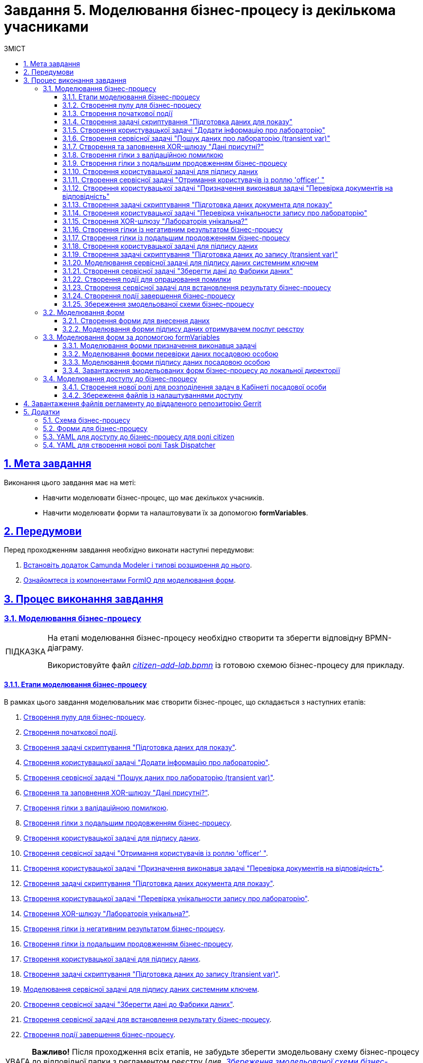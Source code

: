 :toc-title: ЗМІСТ
:toc: auto
:toclevels: 5
:experimental:
:important-caption:     ВАЖЛИВО
:note-caption:          ПРИМІТКА
:tip-caption:           ПІДКАЗКА
:warning-caption:       ПОПЕРЕДЖЕННЯ
:caution-caption:       УВАГА
:example-caption:           Приклад
:figure-caption:            Зображення
:table-caption:             Таблиця
:appendix-caption:          Додаток
:sectnums:
:sectnumlevels: 5
:sectanchors:
:sectlinks:
:partnums:

= Завдання 5. Моделювання бізнес-процесу із декількома учасниками

== Мета завдання

Виконання цього завдання має на меті: ::

* Навчити моделювати бізнес-процес, що має декількох учасників.
* Навчити моделювати форми та налаштовувати їх за допомогою *formVariables*.

== Передумови

Перед проходженням завдання необхідно виконати наступні передумови:

. xref:bp-modeling/bp/element-templates/bp-element-templates-installation-configuration.adoc#business-process-modeler-extensions-installation[Встановіть додаток Camunda Modeler і типові розширення до нього].
. xref:registry-develop:bp-modeling/forms/bp-modeling-forms-general-description.adoc[Ознайомтеся із компонентами FormIO для моделювання форм].

== Процес виконання завдання

=== Моделювання бізнес-процесу

[TIP]
====
На етапі моделювання бізнес-процесу необхідно створити та зберегти відповідну BPMN-діаграму.

Використовуйте файл _link:{attachmentsdir}/study-project/task-5/bp-schema/citizen-add-lab.bpmn[citizen-add-lab.bpmn]_ із готовою схемою бізнес-процесу для прикладу.
====

==== Етапи моделювання бізнес-процесу

В рамках цього завдання моделювальник має створити бізнес-процес, що складається з наступних етапів:

. xref:#create-pool-participant[].
. xref:#create-start-event[].
. xref:#create-script-task-prepare-data-view[].
. xref:#create-user-task-add-lab-data[].
. xref:#create-service-task-search-lab-data-transient-var[].
. xref:#create-xor-gateway[].
. xref:#create-branch-validation-error[].
. xref:#create-branch-continue-bp[].
. xref:#create-user-task-sign-lab-data[].
. xref:#create-service-task-get-users-officer-role[].
. xref:#create-user-task-set-executor-validate-docs[].
. xref:#create-script-task-prepare-doc-data-view[].
. xref:#create-user-task-check-uniqueness-lab-record[].
. xref:#create-xor-gw-lab-unique[].
. xref:#create-branch-negative-bp-result[].
. xref:#create-branch-continue-bp-1[].
. xref:#create-user-task-sign-lab-data[].
. xref:#create-script-task-prepare-data-record-transient-var[].
. xref:#create-call-activity-sign-data-by-system-key[].
. xref:#create-service-task-save-data-to-data-factory[].
. xref:#create-service-task-bp-result-lab-created[].
. xref:#create-end-event[].

CAUTION: *Важливо!* Після проходження всіх етапів, не забудьте зберегти змодельовану схему бізнес-процесу до відповідної папки з регламентом реєстру (_див. xref:#save-bp-schema[Збереження змодельованої схеми бізнес-процесу]_)

[#create-pool-participant]
==== Створення пулу для бізнес-процесу

Найперше, _змоделюйте пул для бізнес-процесу_. Для цього виконайте кроки, подані нижче:

NOTE: Моделювання діаграми бізнес-процесу має відбуватися в рамках елемента *Create Pool/Participant*.


. Відкрийте додаток *Camunda Modeler* та створіть нову діаграму BPMN. Для цього у лівому верхньому куті натисніть меню *File* -> *New File* -> *BPMN Diagram*:
+
image:registry-develop:bp-modeling/bp/modeling-instruction/bp-1.png[]

. На панелі інструментів зліва знайдіть елемент *Create pool/Participant* та перетягніть його до панелі моделювання:
+
image:registry-develop:bp-modeling/bp/modeling-instruction/bp-2.png[]

. Заповніть наступні поля відповідними значеннями:

* у полі `Name` введіть значення `Створення лабораторії`;
* у полі `Process id` вкажіть `citizen-add-lab`;
* у полі `Process name` вкажіть `Процес створення лабораторії`:

+
image:study-project/task-5/task-5-bp-1.png[]

[#create-start-event]
==== Створення початкової події

_Створіть початкову подію_. Для цього виконайте наступні кроки:

. На панелі інструментів, зліва, знайдіть елемент (коло) *CreateStartEvent* та перетягніть його до панелі моделювання:
+
image::registry-develop:bp-modeling/bp/bp-keys/bp-keys-create-start-event.png[]
+
image::registry-develop:bp-modeling/bp/bp-keys/bp-keys-create-start-event-1.png[]

. На панелі налаштувань справа заповніть наступні параметри відповідними значеннями:
** у полі `Name` введіть `Початок`;
** у полі `Initiator` введіть `initiator`.

+
image:study-project/task-5/task-5-bp-2.png[]

[#create-script-task-prepare-data-view]
==== Створення задачі скриптування "Підготовка даних для показу"

На цьому етапі необхідно _змоделювати задачу скриптування для підготовки даних до показу_. Для цього виконайте наступні кроки:

. Оберіть коло із початковою подією, змодельованою на xref:#create-start-event[попередньому етапі], та приєднайте нову задачу, натиснувши іконку *Append Task*:
+
image:study-project/task-5/task-5-bp-03.png[]

. Вкажіть тип задачі, натиснувши іконку ключа та обравши з меню пункт *Script Task* (Задача скриптування):
+
image:study-project/task-5/task-5-bp-03-1.png[]

. Виділіть додану задачу скриптування та налаштуйте наступні параметри:

* у полі `Id` вкажіть `convertSignFormDataToDataFactoryFormatActivity`;
* у полі `Name` введіть `Підготовка даних для показу`;
* у полі `Script Format` зазначте формат (мову) скриптування `groovy`;
* у полі `Script type` вкажіть тип скрипту `InlineScript`;
* у полі `Script` вставте безпосередньо groovy-скрипт:
+
====
[%collapsible]
.Натисніть, щоб розгорнути або згорнути
=====
[source,groovy]
----
def cephData = [:]

cephData['edrpou'] = initiator().edrpou

execution.removeVariable('payload')
set_transient_variable('payload', S(cephData, 'application/json'))
----
=====
====
+
image:study-project/task-5/task-5-bp-3.png[]

[#create-user-task-add-lab-data]
==== Створення користувацької задачі "Додати інформацію про лабораторію"

На цьому етапі необхідно _змоделювати користувацьку задачу_ `Додати інформацію про лабораторію`.

На прикладі xref:study-project/study-tasks/task-3-bp-modeling-with-integration.adoc#create-task-add-lab-data[Завдання 3] створіть користувацьку задачу, призначену для внесення даних користувачем. Для цього виконайте наступні кроки:

. Оберіть прямокутник із задачею скриптування, змодельованою на xref:#create-script-task-prepare-data-view[попередньому етапі], та приєднайте нову задачу.

. Вкажіть тип задачі, натиснувши іконку ключа та обравши з меню пункт *User Task* (Користувацька задача).

. На панелі налаштувань справа натисніть `Open Catalog`, оберіть шаблон *User Form* із каталогу та натисніть `Apply` для підтвердження.

. На панелі налаштувань справа заповніть наступні поля:

* у полі `Id` зазначте `addLabCitizenActivity`;
* у полі `Name` введіть `Додати інформацію про лабораторію`;
* у полі `Form key` введіть `citizen-add-lab-bp-add-lab`;
* у полі `Assignee` вкажіть `${initiator}`;
* у полі `Form data pre-population` вкажіть `${payload}`.

+
image:study-project/task-5/task-5-bp-4.png[]

[#create-service-task-search-lab-data-transient-var]
==== Створення сервісної задачі "Пошук даних про лабораторію (transient var)"

На цьому етапі необхідно _створити сервісну задачу_ `Пошук даних про лабораторію (transient var)`.

На прикладі xref:study-project/study-tasks/task-3-bp-modeling-with-integration.adoc#create-service-task-search-lab-data[Завдання 3] змоделюйте сервісну задачу для пошуку даних про лабораторію. Для цього виконайте наступні кроки:

. Оберіть прямокутник із користувацькою задачею `Додати інформацію про лабораторію`, змодельованою на xref:#create-user-task-add-lab-data[попередньому етапі], та приєднайте нову задачу, натиснувши іконку *Append Task*.

. Вкажіть тип задачі, натиснувши іконку ключа та обравши з меню пункт *Service Task* (Сервісна задача).

. На панелі налаштувань справа натисніть `Open Catalog`, оберіть шаблон *Search for entities in data factory* (Пошук значень у фабриці даних) та натисніть `Apply` для підтвердження.

. На панелі налаштувань справа заповніть наступні поля:

* у полі `Name` має бути вказано `Пошук даних про лабораторію (transient var)`;

* у розділі *Input Parameters* -> *Resource* зазначте наступне:
** у полі `Variable Assignment Type` вкажіть `String or Expression`;
** у полі `Variable Assignment Value` вкажіть `laboratory-equal-edrpou-name-count`;

+
image:study-project/task-5/task-5-bp-5.png[]

* у розділі *Input Parameters* -> *Search Variables* вкажіть наступне:
** у полі `Variable Assignment type` вкажіть `Map`.
** у полі `Add Entry` додайте параметри `name` та `edrpou`, натиснувши на позначку плюса (`+`) та вкажіть для них відповідні значення:
+
|===
|Key |Value

|`name` |`${submission('addLabCitizenActivity').formData.prop('name').value()}`

|`edrpou`
|`${submission('addLabCitizenActivity').formData.prop('edrpou').value()}`
|===
+
image:study-project/task-5/task-5-bp-6.png[]


* у розділі *Input Parameters* -> *X-Access-Token* вкажіть наступне:
** у полі `Variable Assignment Type` вкажіть `String or Expression`;
** у полі `Variable Assignment Value` вкажіть `${completer('addLabCitizenActivity').accessToken}`.

* У розділі *Output Parameters* -> *Result Variable* параметр `Assign to Process Variable` заповніть значенням `response`:

+
image:study-project/task-5/task-5-bp-7.png[]

[#create-xor-gateway]
==== Створення та заповнення XOR-шлюзу "Дані присутні?"

На прикладі xref:study-project/study-tasks/task-3-bp-modeling-with-integration.adoc#create-xor-gateway[Завдання 3] приєднайте XOR-шлюз. Для цього виконайте кроки, подані нижче:

. Оберіть прямокутник із сервісною задачею `Пошук даних про лабораторію (transient var)`, змодельованою на xref:#create-service-task-search-lab-data-transient-var[попередньому етапі], та приєднайте XOR-шлюз, натиснувши іконку *Append Gateway*.

. На панелі налаштувань справа, у полі `Name` вкажіть назву шлюзу -- `Дані присутні?`.

+
image:study-project/task-5/task-5-bp-8.png[]

[#create-branch-validation-error]
==== Створення гілки з валідаційною помилкою

На прикладі xref:study-project/study-tasks/task-3-bp-modeling-with-integration.adoc#create-validation-error-branch[Завдання 3] створіть гілку з валідаційною помилкою. Для цього виконайте кроки, подані нижче:

. Оберіть ромб із XOR-шлюзом `Дані присутні?`, змодельованим на xref:#create-xor-gateway[попередньому етапі], та створіть нову сервісну задачу, натиснувши іконку *Append Task*.

. Визначте тип задачі, натиснувши іконку ключа та обравши з меню пункт *Service Task* (Сервісна задача).

. Натисніть `Open Catalog`, оберіть шаблон *Throw validation error* та натисніть `Apply` для підтвердження.

. На панелі налаштувань справа заповніть наступні поля:

* у полі `Name` введіть `Формування валідаційної помилки`.

* У розділі *Input Parameters* -> *Validation Errors* зазначте наступне:
** у полі `Variable Assignment Type` вкажіть тип `List`;
** для поля `Value` додайте наступне значення:
+
.Значення
[source,json]
----
{"field": "name", "value": "${submission('addLabCitizenActivity').formData.prop('name').stringValue().replaceAll("\"", "\\\\\"")}", "message": "Дані про цю лабораторію вже присутні"}
----

+
image:study-project/task-5/task-5-bp-9.png[]

. На гілці, що прямує від шлюзу `Дані присутні?` до сервісної задачі `Формування валідаційної помилки`, потрібно налаштувати наступне:
** у полі `Name` введіть `так`;
** у полі `Condition Type` введіть тип `Expression`;
** у полі `Expression` введіть `${!response.value.responseBody.elements().isEmpty()}`.

+
image:study-project/task-5/task-5-bp-10.png[]

[#create-branch-continue-bp]
==== Створення гілки з подальшим продовженням бізнес-процесу

На прикладі xref:registry-develop:study-project/study-tasks/task-3-bp-modeling-with-integration.adoc#create-continuation-of-bp-branch[Завдання 3] необхідно _створити гілку, що продовжить бізнес-процес_.

Для цього на гілці, що прямує від шлюзу `Дані присутні?` до користувацької задачі `Підписати дані про лабораторію` (_див. нижче xref:#create-user-task-lab-data-signing[]_) налаштуйте такі параметри:

. У полі `Id` лишіть значення за замовчуванням.
. У полі `Name` вкажіть `ні`.
. у полі `Condition Type` вкажіть `Expression`.
. У полі `Expression` вкажіть `${response.value.responseBody.elements().isEmpty()}`.

+
image:study-project/task-5/task-5-bp-11.png[]

[#create-user-task-lab-data-signing]
==== Створення користувацької задачі для підпису даних

На прикладі xref:study-project/study-tasks/task-3-bp-modeling-with-integration.adoc#create-task-lab-data-signing[Завдання 3] необхідно _створити користувацьку задачу для підпису даних_. Для цього виконайте наступні кроки:

. Визначте тип задачі, натиснувши іконку ключа та обравши з меню пункт *User Task* (Користувацька задача).

. Натисніть `Open Catalog`, оберіть шаблон *Citizen Sign Task* та натисніть `Apply` для підтвердження.

. На панелі налаштувань справа заповніть наступні поля:

* у полі `Id` вкажіть `signLabCitizenActivity`;
* у полі `Name` введіть `Підписати дані про лабораторію`;
* у полі `Form key` введіть `shared-citizen-sign-lab`;
* у полі `Assignee` вкажіть `${initiator}`;
* у полі `Form data pre-population` введіть `${submission('addLabCitizenActivity').formData}`.

* поле `INDIVIDUAL` залиште порожнім (за замовчуванням);
* для поля `ENTREPRENEUR` встановіть прапорець -- `True`;
* для поля `LEGAL` встановіть прапорець -- `True`.

+
image:study-project/task-5/task-5-bp-12.png[]

[#create-service-task-get-users-officer-role]
==== Створення сервісної задачі "Отримання користувачів із роллю 'officer' "

На прикладі xref:#create-service-task-search-lab-data-transient-var[] необхідно _створити сервісну задачу для отримання користувачів із роллю "Посадова особа" із сервісу управління ідентифікацію та доступом Keycloak_. Для цього виконайте наступні кроки:

. Оберіть прямокутник із користувацькою задачею `Підписати дані про лабораторію`, змодельованою на xref:#create-user-task-lab-data-signing[попередньому етапі], та приєднайте нову задачу, натиснувши іконку *Append Task*.

. Вкажіть тип задачі, натиснувши іконку ключа та обравши з меню пункт *Service Task* (Сервісна задача).

. На панелі налаштувань справа натисніть `Open Catalog`, оберіть шаблон *Get users by role from keycloak* (Отримання користувачів у Keycloak за роллю) та натисніть `Apply` для підтвердження.

. На панелі налаштувань справа заповніть наступні поля:

* у полі `Name` введіть `Отримання користувачів з роллю 'officer'`;
* у полі `Result Variable` вкажіть `officerUsers`.

+
image:study-project/task-5/task-5-bp-13.png[]

[#create-user-task-set-executor-validate-docs]
==== Створення користувацької задачі "Призначення виконавця задачі "Перевірка документів на відповідність"

На прикладі xref:#create-user-task-lab-data-signing[] необхідно _створити користувацьку задачу, що дозволить призначати виконавця іншої задачі._ Для цього виконайте наступні кроки:

. Оберіть прямокутник із користувацькою задачею `Отримання користувачів із роллю 'officer'`, змодельованою на xref:#create-service-task-get-users-officer-role[попередньому етапі], та приєднайте нову задачу, натиснувши іконку *Append Task*.

. Вкажіть тип задачі, натиснувши іконку ключа та обравши з меню пункт *User Task* (Користувацька задача).

. На панелі налаштувань справа натисніть `Open Catalog`, оберіть шаблон *User Form* та натисніть `Apply` для підтвердження.

. На панелі налаштувань справа заповніть наступні поля:

* у полі `Id` введіть `dispatchTaskActivity`;
* у полі `Name` введіть `Призначення виконавця задачі "Перевірка документів на відповідність"`;
* у полі `Form key` вкажіть `shared-dispatch-task`;
* у полі `Assignee` вкажіть ${initiator};
* у полі `Candidate roles` введіть значення `task-dispatcher` -- роль, для якої буде доступна ця задача;
* у полі `Form variables` вкажіть `officerUsers` -- змінну, що буде передана на форму.

+
image:study-project/task-5/task-5-bp-14.png[]

[#create-script-task-prepare-doc-data-view]
==== Створення задачі скриптування "Підготовка даних документа для показу"

На прикладі xref:#create-script-task-prepare-data-view[] _змоделюйте та приєднайте нову задачу скриптування_. Для цього виконайте наступні кроки:

. Оберіть прямокутник із користувацькою задачею, змодельованою на xref:#create-user-task-set-executor-validate-docs[попередньому етапі], та приєднайте нову задачу, натиснувши іконку *Append Task*.

. Вкажіть тип задачі, натиснувши іконку ключа та обравши з меню пункт *Script Task* (Задача скриптування).

. Виділіть додану задачу скриптування та налаштуйте наступні параметри:

* у полі `Name` вкажіть `Підготовка даних документа для показу`;
* у полі `Script Format` вкажіть тип (мову) скриптування -- `groovy`;
* у полі `Script Type` вкажіть тип скрипту `InlineScript`;
* у полі `Script` вставте безпосередньо groovy-скрипт:
+
====
[%collapsible]
.Натисніть, щоб розгорнути або згорнути
=====
[source,groovy]
----
execution.removeVariable('officerAssignee')
set_variable('officerAssignee', submission('dispatchTaskActivity').formData.prop('userTaskAssignee').prop('userName').value())

----
=====
====

+
image:study-project/task-5/task-5-bp-15.png[]

[#create-user-task-check-uniqueness-lab-record]
==== Створення користувацької задачі "Перевірка унікальности запису про лабораторію"

На прикладі xref:#create-user-task-set-executor-validate-docs[] _створіть нову користувацьку задачу для перевірки унікальності запису про лабораторію_. Для цього виконайте кроки, подані нижче:

. Оберіть прямокутник зі скрипт-задачею, змодельованою на xref:#create-script-task-prepare-doc-data-view[попередньому етапі], та приєднайте нову задачу, натиснувши іконку *Append Task*.

. Вкажіть тип задачі, натиснувши іконку ключа та обравши з меню пункт *User Task* (Користувацька задача).

. На панелі налаштувань справа натисніть `Open Catalog`, оберіть шаблон *User Form* та натисніть `Apply` для підтвердження.

. На панелі налаштувань справа заповніть наступні поля:

* у полі `Id` введіть `checkLabOfficerActivity`;
* у полі `Name` введіть `Перевірка унікальности запису про лабораторію`;
* у полі `Form key` вкажіть `shared-officer-check-lab`;
* у полі `Assignee` введіть `${officerAssignee}`;
* у полі `Form data pre-population` вкажіть `${submission('signLabCitizenActivity').formData}`.

+
image:study-project/task-5/task-5-bp-16.png[]

[#create-xor-gw-lab-unique]
==== Створення XOR-шлюзу "Лабораторія унікальна?"

На прикладі xref:#create-xor-gateway[] змоделюйте та приєднайте новий XOR-шлюз. Для цього виконайте кроки, подані нижче:

. Оберіть прямокутник із користувацькою задачею, змодельованою на xref:#create-user-task-check-uniqueness-lab-record[попередньому етапі], та приєднайте XOR-шлюз, натиснувши іконку *Append Gateway*.

. На панелі налаштувань справа, у полі `Name` вкажіть назву шлюзу -- `Лабораторія Унікальна? labUniqueCheckFlag`.

image:study-project/task-5/task-5-bp-17.png[]


[#create-branch-negative-bp-result]
==== Створення гілки із негативним результатом бізнес-процесу

На прикладі xref:#create-branch-validation-error[] створіть нову гілку із негативним результатом бізнес-процесу. Для цього виконайте кроки, подані нижче:

. Оберіть ромб із XOR-шлюзом `Лабораторія унікальна?`, змодельованим на xref:#create-xor-gw-lab-unique[попередньому етапі], та створіть нову сервісну задачу, натиснувши іконку *Append Task*.

. Визначте тип задачі, натиснувши іконку ключа та обравши з меню пункт *Service Task* (Сервісна задача).

. Натисніть `Open Catalog`, оберіть шаблон *Define business process status* та натисніть `Apply` для підтвердження.

. На панелі налаштувань справа заповніть наступні поля:

* у полі `Name` введіть значення `Результат виконання "Лабораторія не створена - Дублікат"`;
* у полі `Status` введіть `Лабораторія не створена - Така лабораторія вже існує`.

+
image:study-project/task-5/task-5-bp-18.png[]

. Виділіть гілку, що прямує до сервісної задачі `"Результат виконання "Лабораторія не створена - Дублікат"` та налаштуйте такі параметри:

* у полі `Name` введіть значення `ні`;
* у полі `Condition Type` тип `Expression`;
* у полі `Expression` вкажіть вираз `${!submission('checkLabOfficerActivity').formData.hasProp('labUniqueCheckFlag') || submission('checkLabOfficerActivity').formData.prop('labUniqueCheckFlag').value() == false}`.

+
image:study-project/task-5/task-5-bp-19.png[]

[#create-branch-continue-bp-1]
==== Створення гілки із подальшим продовженням бізнес-процесу

На прикладі xref:#create-branch-continue-bp[] _створіть нову гілку для продовження процесу_.

Для цього на гілці, що прямує від шлюзу `Лабораторія унікальна?` (_див. xref:#create-xor-gw-lab-unique[]_) до користувацької задачі `Підписати дані лабораторії` (_див. нижче xref:#create-user-task-sign-lab-data[]_) налаштуйте такі параметри:

. У полі `Id` лишіть значення за замовчуванням.
. У полі `Name` вкажіть `так`.
. у полі `Condition Type` вкажіть `Expression`.
. У полі `Expression` вкажіть вираз `${submission('checkLabOfficerActivity').formData.hasProp('labUniqueCheckFlag') && submission('checkLabOfficerActivity').formData.prop('labUniqueCheckFlag').value() == true}`.

image:study-project/task-5/task-5-bp-20.png[]

[#create-user-task-sign-lab-data]
==== Створення користувацької задачі для підпису даних

Необхідно _створити користувацьку задачу для підпису даних_. Для цього виконайте наступні кроки:

. Вкажіть тип задачі, натиснувши іконку ключа та обравши з меню пункт *User Task*.

. На панелі налаштувань справа натисніть `Open Catalog`, оберіть шаблон *User Form* та натисніть `Apply` для підтвердження.

. Заповніть наступні поля відповідними значеннями:
* у полі `Id` вкажіть `signLabOfficerActivity`;
* у полі `Name` введіть `Підписати дані лабораторії`;
* у полі `Form key` введіть `shared-officer-sign-lab`;
* у полі `Assignee` вкажіть `${officerAssignee}`;
* у полі `Form data pre-population` введіть `${submission('checkLabOfficerActivity').formData}`.

+
image:study-project/task-5/task-5-bp-21.png[]

[#create-script-task-prepare-data-record-transient-var]
==== Створення задачі скриптування "Підготовка даних до запису (transient var)"

Створіть нову задачу скриптування для підготовки даних до запису_. Для цього виконайте подальші налаштування:

. Оберіть прямокутник із користувацькою задачею, змодельованою на xref:#create-user-task-sign-lab-data[попередньому етапі], та приєднайте нову задачу, натиснувши іконку *Append Task*.

. Вкажіть тип задачі, натиснувши іконку ключа та обравши з меню пункт *Script Task* (Задача скриптування).

. Виділіть додану задачу скриптування та налаштуйте наступні параметри:

* у полі `Name` вкажіть `Підготовка даних для запису (transient var)`;
* у полі `Script Format` вкажіть тип (мову) скриптування -- `groovy`;
* у полі `Script Type` вкажіть тип скрипту `InlineScript`;
* у полі `Script` вставте безпосередньо groovy-скрипт:
+
====
[%collapsible]
.Натисніть, щоб розгорнути або згорнути
=====
[source,groovy]
----
def signedFormData = submission('signLabOfficerActivity').formData

signedFormData.prop('oblast', signedFormData.prop('oblast').prop('code'))

signedFormData.prop('koatuuId', signedFormData.prop('koatuu').prop('koatuuId'))
signedFormData.deleteProp('koatuu')
signedFormData.prop('ownershipId', signedFormData.prop('ownership').prop('ownershipId'))
signedFormData.deleteProp('ownership')

if(signedFormData.hasProp('premisesFile') && !signedFormData.prop('premisesFile').isNull() &&
!signedFormData.prop('premisesFile').elements().isEmpty()) {
signedFormData.prop('premisesFile', signedFormData.prop('premisesFile').elements()[0])
} else {
signedFormData.prop('premisesFile', null as String)
}

if(signedFormData.hasProp('accreditationFile') && !signedFormData.prop('accreditationFile').isNull() && !signedFormData.prop('accreditationFile').elements().isEmpty()) {
signedFormData.prop('accreditationFile', signedFormData.prop('accreditationFile').elements()[0])
} else {
signedFormData.prop('accreditationFile', null as String)
}


execution.removeVariable('dataPayload')
set_transient_variable('dataPayload', signedFormData)
----
=====
====

+
image:study-project/task-5/task-5-bp-22.png[]

[#create-call-activity-sign-data-by-system-key]
==== Моделювання сервісної задачі для підпису даних системним ключем

Створіть сервісну задачу (Service Task) для підпису даних системним ключем та налаштуйте відповідне інтеграційне розширення. Для цього виконайте кроки, подані нижче:

. Оберіть прямокутник зі скриптовою задачею, змодельованою на попередньому етапі, та приєднайте нову задачу, натиснувши іконку *Append Task*.

. Вкажіть тип задачі, натиснувши іконку ключа та обравши з меню пункт *Service Task*.

. На панелі налаштувань справа натисніть `*Open Catalog*`, щоб відкрити список доступних шаблонів делегатів.
+
image:study-project/task-5/task-5-bp-23.png[]

. З отриманого переліку оберіть шаблон *System signature by DSO service*, який необхідно використовувати для підписання даних системним ключем.
+
image:study-project/task-5/task-5-bp-24.png[]

. На панелі налаштувань справа, відкрийте вкладку *General* та сконфігуруйте параметри делегата:

* у полі `Name` вкажіть назву задачі -- "Підписати дані системним ключем";
* у полі `Payload` передайте дані, на які треба накласти системний підпис -- ${dataPayload};
•	у полі `X-Access-Token source` передайте токен доступу особи, яка наразі виконує задачу з ID `'signLabOfficerActivity'` -- `${completer('signLabOfficerActivity').accessToken}`;
•	у полі `Result variable` зазначте назву змінної, до якої запишеться цифровий підпис вказаних даних -- `system_signature_ceph_key`.

+
image:study-project/task-5/task-5-bp-24-1.png[]

[#create-service-task-save-data-to-data-factory]
==== Створення сервісної задачі "Зберегти дані до Фабрики даних"

На цьому кроці необхідно _створити та налаштувати нову сервісну задачу для збереження даних до Дата-фабрики_. Для цього виконайте кроки, зазначені нижче:

. Оберіть прямокутник зі створеною на xref:#create-call-activity-sign-data-by-system-key[попередньому етапі] задачею Сall Activity та створіть нову сервісну задачу `Зберегти дані до Фабрики даних`, натиснувши іконку ключа та обравши з меню пункт *Service Task*.
. Натисніть `Open Catalog`, оберіть шаблон *Create entity in data factory* та натисніть `Apply` для підтвердження.

. На панелі налаштувань справа сконфігуруйте наступні параметри:

* у полі `Name` введіть `Зберегти дані до Фабрики даних`;
* у полі `Resource` вкажіть `laboratory`;
* у полі `Payload` введіть `${dataPayload}`;
* у полі `X-Access-Token` введіть `${completer('signLabOfficerActivity').accessToken}`;
* у полі `X-Digital-Signature source` введіть `${sign_submission('signLabOfficerActivity').signatureDocumentId}`;
* у полі `X-Digital-Signature-Derived source` введіть `${system_signature_ceph_key}`;
* у полі `Result Variable` вкажіть `response`.

+
image:study-project/task-5/task-5-bp-25.png[]

[#create-error-intermediate-boundary-event]
==== Створення події для опрацювання помилки

На цьому етапі необхідно змоделювати та налаштувати проміжну граничну подію для опрацювання сценарію із виникненням передбачених помилок. Для цього виконайте кроки, подані нижче:

. Перетягніть *Intermediate/Boundary event* з панелі інструментів та прикріпіть його до *Service Task* "Зберегти дані в Дата-фабрику".
+
image:study-project/task-5/task-5-bp-error-boundary-branch-1.png[]

. Визначте тип події як *Error Boundary Event* (Проміжна гранична подія "Помилка").
+
image:study-project/task-5/task-5-bp-error-boundary-branch-2.png[]

. Створіть *Gateway* (шлюз), який буде виконувати роль контрольної точки для перенаправлення у випадку виникнення помилки.
+
image:study-project/task-5/task-5-bp-error-boundary-branch-3.png[]

. Додайте логіку опрацювання помилки за допомогою з'єднання *Error Boundary Event* та *Gateway*.
+
[TIP]
Це буде означати, що при виникненні помилки на етапі "Збереження даних в Дата-фабрику" ми автоматично повернемося до контрольної точки, звідки заново почнеться виконання процесу.
+
image:study-project/task-5/task-5-bp-error-boundary-branch-4.png[]

[NOTE]
Компоненти моделювання "Дата Фабрика" та усі пунктирні лінії носять [.underline]#виключно інформаційний характер#.
Прикладу їх створення в інструкції немає, але можете додати їх самостійно за бажанням.

[#create-service-task-bp-result-lab-created]
==== Створення сервісної задачі для встановлення результату бізнес-процесу

На прикладі xref:study-project/study-tasks/task-3-bp-modeling-with-integration.adoc#create-service-task-create-entity-end[Завдання 3] _змоделюйте нову сервісну задачу, що встановлюватиме результат бізнес-процесу_. Для цього виконайте кроки, подані нижче:

. Оберіть прямокутник із сервісною задачею, створеною на xref:#create-service-task-save-data-to-data-factory[попередньому етапі], та приєднайте нову задачу, натиснувши іконку *Append Task*.

. Визначте тип задачі, натиснувши іконку ключа та обравши з меню пункт *Service Task*.
. Натисніть `Open Catalog`, оберіть шаблон *Define business process status* та натисніть `Apply` для підтвердження.
. На панелі налаштувань справа сконфігуруйте наступні параметри:

* у полі `Name` вкажіть `Результат виконання "Лабораторія створена"`;
* у полі `Status` вкажіть `Лабораторія створена`.

+
image:study-project/task-5/task-5-bp-26.png[]

[#create-end-event]
==== Створення події завершення бізнес-процесу

На цьому етапі необхідно _створити подію, яка завершуватиме бізнес-процес_.

. На прикладі xref:study-project/study-tasks/task-3-bp-modeling-with-integration.adoc#create-task-entity-finish[Завдання 3] приєднайте та налаштуйте подію завершення бізнес-процесу.

. На панелі налаштувань справа для параметра `Name` вкажіть значення `Лабораторія створена`.

+
image:registry-develop:study-project/task-3/task-3-26-bp.png[]

TIP: В результаті маємо змодельований бізнес-процес для використання декількома учасниками та з викликом зовнішнього підпроцесу Call Activity.


[#save-bp-schema]
==== Збереження змодельованої схеми бізнес-процесу

Після завершення процесу моделювання збережіть отриману схему бізнес-процесу із назвою _citizen-add-lab.bpmn_ до регламентної папки *_bpmn_* проєкту в Gerrit-репозиторії. Для цього у лівому верхньому куті відкрийте меню `*File* > *Save File As..*`, введіть відповідну назву та шлях.

[#form-modeling]
=== Моделювання форм

[TIP]
====
На етапі моделювання форм необхідно створити та прив'язати JSON-форми до попередньо змодельованих задач в рамках бізнес-процесу.

Форми прив'язуються до бізнес-процесів за службовою назвою.

Використовуйте файли _link:{attachmentsdir}/study-project/task-5/bp-forms/shared-officer-sign-lab.json[shared-officer-sign-lab.json]_,  _link:{attachmentsdir}/study-project/task-5/bp-forms/shared-officer-check-lab.json[shared-officer-check-lab.json]_, _link:{attachmentsdir}/study-project/task-5/bp-forms/shared-dispatch-task.json[shared-dispatch-task.json]_, _link:{attachmentsdir}/study-project/task-5/bp-forms/shared-citizen-sign-lab.json[shared-citizen-sign-lab.json]_, _link:{attachmentsdir}/study-project/task-5/bp-forms/citizen-add-lab-bp-add-lab.json[citizen-add-lab-bp-add-lab.json]_  зі змодельованими формами для прикладу.
====

[#form-insert-data]
==== Створення форми для внесення даних

TIP: Змоделюйте форму для внесення даних користувачем, використовуючи приклад із xref:study-project/study-tasks/task-3-bp-modeling-with-integration.adoc#form-insert-data[Завдання 3].

. Увійдіть до застосунку [blue]#Кабінет адміністратора регламентів#:

+
image::registry-develop:bp-modeling/forms/admin-portal-form-modeling-step-1.png[]

. Перейдіть до розділу [blue]#Моделювання UI-форм#:

+
image:registry-develop:bp-modeling/forms/admin-portal-form-modelling-step-2.png[]

. Скопіюйте форму xref:study-project/study-tasks/task-3-bp-modeling-with-integration.adoc#form-insert-data[ add-lab-bp-add-lab], змодельовану в рамках Завдання 3, натиснувши _іконку копіювання_ -- це дозволить створити форму із готового шаблону.

+
image:registry-develop:study-project/task-3/task-3-49-forms.png[]

. У новому вікні введіть назву `Внести дані про лабораторію`, що відповідає назві змодельованої xref:#create-user-task-add-lab-data[користувацької задачі],  в полі `Бізнес-назва форми`;
. Заповніть поле `Службова назва форми` значенням `citizen-add-lab-bp-add-lab` (відповідає значенню поля `Form key` тієї ж xref:#create-user-task-add-lab-data[користувацької задачі]);

+
image:study-project/task-5/task-5-forms-2.png[]

+
[IMPORTANT]
====
* У компонентах "Область", "Населений пункт", та "Форма власності", на вкладці *Data* у полі `Data Source type URL` видаліть `/officer`.

* Переконайтеся, що остаточний вигляд компонентів є наступним:

** компонент "Область" -- `/api/data-factory/koatuu-obl-contains-name`;

** компонент "Населений пункт" -- `/api/data-factory/koatuu-np-starts-with-name-by-obl`;

** компонент "Форма власності" -- `/api/data-factory/ownership-contains-name`.
====

. Збережіть форму, натиснувши кнопку `Зберегти зміни` у правому верхньому куті.

+
image:study-project/task-5/task-5-forms-3.png[]

[#form-sign-data-by-citizen]
==== Моделювання форми підпису даних отримувачем послуг реєстру

Після завершення xref:#form-insert-data[попереднього етапу] зі створенням форми для внесення даних, _створіть ще одну форму -- для підпису даних_.

TIP: Змоделюйте форму для внесення даних користувачем, використовуючи приклад із xref:study-project/study-tasks/task-3-bp-modeling-with-integration.adoc#form-data-signing[Завдання 3].

. Скопіюйте xref:#form-insert-data[попередньо змодельовану форму], натиснувши _іконку копіювання_ -- це дозволить створити форму із готового шаблону.

. У новому вікні введіть назву відповідної xref:#create-user-task-lab-data-signing[користувацької задачі] `Підписати дані про лабораторію` в полі `Бізнес-назва форми`;
. Заповніть поле `Службова назва форми` значенням `shared-citizen-sign-lab` (відповідає значенню поля `Form key` тієї ж xref:#create-user-task-lab-data-signing[користувацької задачі]);

+
image:study-project/task-5/task-5-forms-4.png[]

. В усіх компонентах:

* На вкладці *Display* встановіть прапорець для параметра *Disabled*.
* Натисніть кнопку `Save` для збереження змін.

+
image:registry-develop:study-project/task-3/task-3-50-forms.png[]

. Збережіть форму, натиснувши кнопку `Зберегти зміни` у правому верхньому куті.

=== Моделювання форм за допомогою formVariables

==== Моделювання форми призначення виконавця задачі

. Увійдіть до застосунку [blue]#Кабінет адміністратора регламентів#:

+
image::registry-develop:bp-modeling/forms/admin-portal-form-modeling-step-1.png[]

. Перейдіть до розділу [blue]#Моделювання UI-форм#:

+
image:registry-develop:bp-modeling/forms/admin-portal-form-modelling-step-2.png[]

. Щоб створити нову форму для бізнес-процесу, натисніть кнопку `Створити нову форму`:

+
image:registry-develop:bp-modeling/forms/admin-portal-form-modelling-step-4.png[]

* У новому вікні, у полі `Бізнес-назва форми` вкажіть назву, що відповідає назві змодельованої xref:#create-user-task-set-executor-validate-docs[користувацької задачі] -- `Призначення виконавця задачі`.
* Заповніть поле `Службова назва форми` значенням `shared-dispatch-task` (має відповідати значенню поля `Form key` тієї ж xref:#create-user-task-set-executor-validate-docs[користувацької задачі]).

+
image:study-project/task-5/task-5-forms-5.png[]

. З панелі компонентів зліва перетягніть компонент *Select* до панелі моделювання та виконайте подальші налаштування компонента:

+
image:study-project/task-3/task-3-37-forms-drag-select.png[]

* Перейдіть на вкладку *Display* та заповніть поле `Label` значенням `Оберіть ПІБ виконавця`:

+
image:study-project/task-5/task-5-forms-6.png[]

+
* Перейдіть на вкладку *API* та заповніть поле `Property Name` значенням `userTaskAssignee`:

+
image:study-project/task-5/task-5-forms-7.png[]

+
* Перейдіть на вкладку *Data* та налаштуйте наступні параметри:
** у полі `Data source type` введіть `Custom`;
** у полі `Id Path` вкажіть `userName`;
** у полі `Custom Values` вкажіть `values = formVariables.officerUsers`;
** у полі `Item Template введіть `<span>{{ item.fullName }}</span>`.

* Натисніть кнопку `Save` для збереження.
+
image:study-project/task-5/task-5-forms-8.png[]

. Збережіть форму, натиснувши кнопку `Створити форму` у правому верхньому куті:
+
image:study-project/task-5/task-5-forms-9.png[]

[#form-check-data-by-officer]
==== Моделювання форми перевірки даних посадовою особою

Змоделюйте форму для можливості перевірки даних посадовою особою. Для цього виконайте наступні кроки:

. Скопіюйте форму xref:#form-sign-data-by-citizen[підпису даних отримувачем послуг], змодельовану вище, натиснувши _іконку копіювання_ -- це дозволить створити форму із готового шаблону:

* У новому вікні введіть назву `Перевірка унікальності запису про лабораторію`, що відповідає назві xref:#create-user-task-check-uniqueness-lab-record[користувацької задачі], у полі `Бізнес-назва форми`.

* Заповніть поле `Службова назва форми` значенням `shared-officer-check-lab` (має відповідати значенню поля `Form key` тієї ж xref:#create-user-task-check-uniqueness-lab-record[користувацької задачі]).

+
image:study-project/task-5/task-5-forms-10.png[]

. З панелі компонентів зліва перетягніть компонент *Checkbox* до панелі моделювання та виконайте подальші налаштування:

* Перейдіть на вкладку *Display* та заповніть поле `Label` значенням `Лабораторія не дублюється`:
+
image:study-project/task-5/task-5-forms-11.png[]

* Перейдіть на вкладку *API* та заповніть поле `Property Name` значенням `labUniqueCheckFlag`.
* Натисніть кнопку `Save` для збереження змін:
+
image:study-project/task-5/task-5-forms-12.png[]

. Збережіть форму, натиснувши кнопку `Створити форму` у правому верхньому куті:

image:study-project/task-5/task-5-forms-13.png[]

==== Моделювання форми підпису даних посадовою особою

Змоделюйте форму для можливості підпису даних посадовою особою. Для цього виконайте наступні кроки:

. Скопіюйте форму, змодельовану на xref:#form-check-data-by-officer[попередньому етапі], натиснувши _іконку копіювання_ -- це дозволить створити форму із готового шаблону:

* У новому вікні введіть назву `Підписати дані лабораторії`, що відповідає назві xref:#create-user-task-sign-lab-data[користувацької задачі], у полі `Бізнес-назва форми`.

* Заповніть поле `Службова назва форми` значенням `shared-officer-sign-lab` (має відповідати значенню поля `Form key` тієї ж xref:#create-user-task-sign-lab-data[користувацької задачі]).

. В усіх компонентах на формі налаштуйте:

* Перейдіть на вкладку *Display* та встановіть прапорець для параметра `Disabled` -- `True`.
* Натисніть кнопку `Save` для збереження.

. Збережіть форму, натиснувши кнопку `Створити форму` у правому верхньому куті:

+
image:study-project/task-5/task-5-forms-14.png[]

==== Завантаження змодельованих форм бізнес-процесу до локальної директорії

Завантажте форми, натиснувши _іконку завантаження_, та помістіть їх до регламентної папки *_forms_* проєкту в локальному Gerrit-репозиторії.

image:registry-develop:study-project/task-1/task-1-14-forms.png[]

[#bp-access]
=== Моделювання доступу до бізнес-процесу

[TIP]
====
На цьому етапі необхідно надати доступ до бізнес-процесу із Кабінету отримувача послуг.

Параметри доступу налаштовуються у конфігураційному файлі, що має назву _link:{attachmentsdir}/study-project/task-5/bp-access/citizen.yml[citizen.yml]_.
====

. Створіть файл _citizen.yml_ та сконфігуруйте в ньому наступні параметри:

+
.Приклад. Налаштування доступу до бізнес-процесу із Кабінету отримувача послуг реєстру
[source,yaml]
----
authorization:
  realm: 'citizen'
  process_definitions:
    - process_definition_id: 'citizen-add-lab'
      process_name: 'Процес створення лабораторії'
      process_description: 'Бізнес-процес створення лабораторії отримувачем послуг реєстру'
      roles:
        - 'unregistered-individual'
        - 'unregistered-entrepreneur'
        - 'unregistered-legal'
----

. xref:#save-roles-access-files[Збережіть файл] до папки *_bp-auth_* проєкту.

==== Створення нової ролі для розподілення задач в Кабінеті посадової особи

. Перейдіть до регламентної папки *_roles_*, знайдіть файл _link:{attachmentsdir}/study-project/task-5/bp-access/officer.yml[officer.yml]_ та додайте у ньому до наявних 2 нових параметри:

+
.Приклад. Додавання параметрів для створення ролі для розподілення задач
[source,yaml]
----
  - name: task-dispatcher
  description: Task dispatcher role
----

. xref:#save-roles-access-files[Збережіть файл] до папки *_bp-auth_* проєкту.

[#save-roles-access-files]
==== Збереження файлів із налаштуваннями доступу

Збережіть файл _officer.yml_ до регламентної папки *_bp-auth_* проєкту в локальному Gerrit-репозиторії.

== Завантаження файлів регламенту до віддаленого репозиторію Gerrit

Для успішного розгортання бізнес-процесу, форм, а також застосування правильних налаштувань доступу до бізнес-процесу у цільовому середовищі, адміністратор регламенту має завантажити збережені локально файли регламенту реєстру до віддаленого сховища коду Gerrit.

Для цього виконайте кроки з інструкції xref:registry-develop:registry-admin/regulations-deploy/registry-admin-deploy-regulation.adoc[].

== Додатки

=== Схема бізнес-процесу

* _link:{attachmentsdir}/study-project/task-5/bp-schema/citizen-add-lab.bpmn[citizen-add-lab.bpmn]_

=== Форми для бізнес-процесу

* _link:{attachmentsdir}/study-project/task-5/bp-forms/shared-officer-sign-lab.json[shared-officer-sign-lab.json]_
* _link:{attachmentsdir}/study-project/task-5/bp-forms/shared-officer-check-lab.json[shared-officer-check-lab.json]_
* _link:{attachmentsdir}/study-project/task-5/bp-forms/shared-dispatch-task.json[shared-dispatch-task.json]_
* _link:{attachmentsdir}/study-project/task-5/bp-forms/shared-citizen-sign-lab.json[shared-citizen-sign-lab.json]
* _link:{attachmentsdir}/study-project/task-5/bp-forms/citizen-add-lab-bp-add-lab.json[citizen-add-lab-bp-add-lab.json]_

=== YAML для доступу до бізнес-процесу для ролі citizen

* _link:{attachmentsdir}/study-project/task-5/bp-access/citizen.yml[bp-auth/citizen.yml]_

=== YAML для створення нової ролі Task Dispatcher

* _link:{attachmentsdir}/study-project/task-5/bp-access/officer.yml[roles/officer.yml]_


